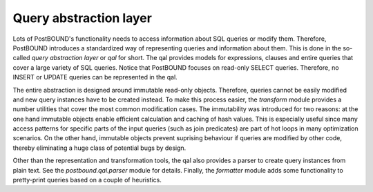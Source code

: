 Query abstraction layer
=======================

Lots of PostBOUND's functionality needs to access information about SQL queries or modify them. Therefore, PostBOUND introduces
a standardized way of representing queries and information about them. This is done in the so-called *query abstraction layer*
or *qal* for short. The qal provides models for expressions, clauses and entire queries that cover a large variety of SQL
queries. Notice that PostBOUND focuses on read-only SELECT queries. Therefore, no INSERT or UPDATE queries can be represented
in the qal.

The entire abstraction is designed around immutable read-only objects. Therefore, queries cannot be easily modified and new
query instances have to be created instead. To make this process easier, the `transform` module provides a number utilities
that cover the most common modification cases. The immutability was introduced for two reasons: at the one hand immutable
objects enable efficient calculation and caching of hash values. This is especially useful since many access patterns for
specific parts of the input queries (such as join predicates) are part of hot loops in many optimization scenarios. On the
other hand, immutable objects prevent suprising behaviour if queries are modified by other code, thereby eliminating a huge
class of potential bugs by design.

Other than the representation and transformation tools, the qal also provides a parser to create query instances from plain
text. See the `postbound.qal.parser` module for details. Finally, the `formatter` module adds some functionality to
pretty-print queries based on a couple of heuristics.
